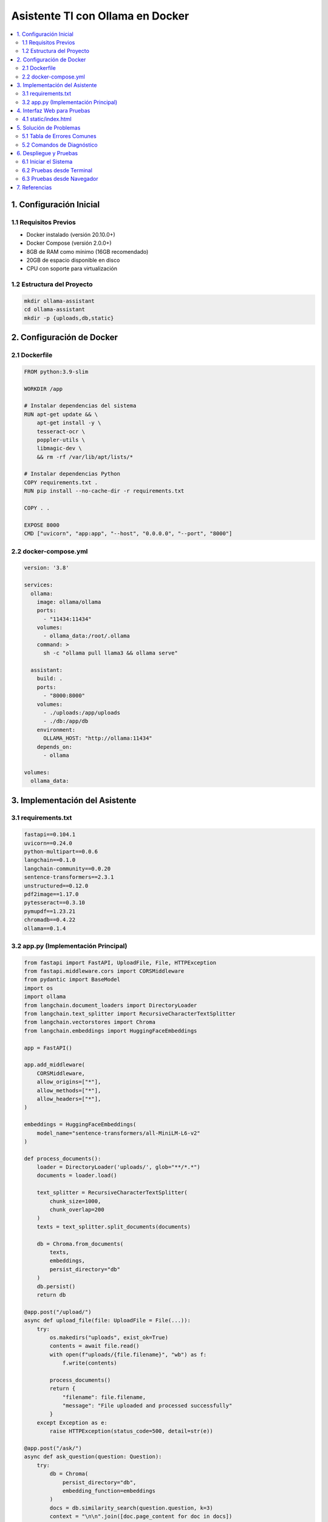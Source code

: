Asistente TI con Ollama en Docker
################################

.. contents::
   :depth: 4
   :local:
   :backlinks: top

1. Configuración Inicial
=======================

1.1 Requisitos Previos
---------------------

- Docker instalado (versión 20.10.0+)
- Docker Compose (versión 2.0.0+)
- 8GB de RAM como mínimo (16GB recomendado)
- 20GB de espacio disponible en disco
- CPU con soporte para virtualización

1.2 Estructura del Proyecto
---------------------------

.. code-block:: bash

   mkdir ollama-assistant
   cd ollama-assistant
   mkdir -p {uploads,db,static}

2. Configuración de Docker
=========================

2.1 Dockerfile
-------------

.. code-block:: dockerfile

   FROM python:3.9-slim

   WORKDIR /app

   # Instalar dependencias del sistema
   RUN apt-get update && \
       apt-get install -y \
       tesseract-ocr \
       poppler-utils \
       libmagic-dev \
       && rm -rf /var/lib/apt/lists/*

   # Instalar dependencias Python
   COPY requirements.txt .
   RUN pip install --no-cache-dir -r requirements.txt

   COPY . .

   EXPOSE 8000
   CMD ["uvicorn", "app:app", "--host", "0.0.0.0", "--port", "8000"]

2.2 docker-compose.yml
----------------------

.. code-block:: yaml

   version: '3.8'

   services:
     ollama:
       image: ollama/ollama
       ports:
         - "11434:11434"
       volumes:
         - ollama_data:/root/.ollama
       command: >
         sh -c "ollama pull llama3 && ollama serve"

     assistant:
       build: .
       ports:
         - "8000:8000"
       volumes:
         - ./uploads:/app/uploads
         - ./db:/app/db
       environment:
         OLLAMA_HOST: "http://ollama:11434"
       depends_on:
         - ollama

   volumes:
     ollama_data:

3. Implementación del Asistente
==============================

3.1 requirements.txt
-------------------

.. code-block:: text

   fastapi==0.104.1
   uvicorn==0.24.0
   python-multipart==0.0.6
   langchain==0.1.0
   langchain-community==0.0.20
   sentence-transformers==2.3.1
   unstructured==0.12.0
   pdf2image==1.17.0
   pytesseract==0.3.10
   pymupdf==1.23.21
   chromadb==0.4.22
   ollama==0.1.4

3.2 app.py (Implementación Principal)
------------------------------------

.. code-block:: python

   from fastapi import FastAPI, UploadFile, File, HTTPException
   from fastapi.middleware.cors import CORSMiddleware
   from pydantic import BaseModel
   import os
   import ollama
   from langchain.document_loaders import DirectoryLoader
   from langchain.text_splitter import RecursiveCharacterTextSplitter
   from langchain.vectorstores import Chroma
   from langchain.embeddings import HuggingFaceEmbeddings

   app = FastAPI()

   app.add_middleware(
       CORSMiddleware,
       allow_origins=["*"],
       allow_methods=["*"],
       allow_headers=["*"],
   )

   embeddings = HuggingFaceEmbeddings(
       model_name="sentence-transformers/all-MiniLM-L6-v2"
   )

   def process_documents():
       loader = DirectoryLoader('uploads/', glob="**/*.*")
       documents = loader.load()
       
       text_splitter = RecursiveCharacterTextSplitter(
           chunk_size=1000,
           chunk_overlap=200
       )
       texts = text_splitter.split_documents(documents)
       
       db = Chroma.from_documents(
           texts,
           embeddings,
           persist_directory="db"
       )
       db.persist()
       return db

   @app.post("/upload/")
   async def upload_file(file: UploadFile = File(...)):
       try:
           os.makedirs("uploads", exist_ok=True)
           contents = await file.read()
           with open(f"uploads/{file.filename}", "wb") as f:
               f.write(contents)
           
           process_documents()
           return {
               "filename": file.filename,
               "message": "File uploaded and processed successfully"
           }
       except Exception as e:
           raise HTTPException(status_code=500, detail=str(e))

   @app.post("/ask/")
   async def ask_question(question: Question):
       try:
           db = Chroma(
               persist_directory="db",
               embedding_function=embeddings
           )
           docs = db.similarity_search(question.question, k=3)
           context = "\n\n".join([doc.page_content for doc in docs])
           
           prompt = f"""
           Basado en el siguiente contexto, responde la pregunta.
           Contexto: {context}
           Pregunta: {question.question}
           Respuesta:
           """
           
           response = ollama.chat(
               model='llama3',
               messages=[{'role': 'user', 'content': prompt}]
           )
           return {"answer": response['message']['content']}
       except Exception as e:
           raise HTTPException(status_code=500, detail=str(e))

4. Interfaz Web para Pruebas
============================

4.1 static/index.html
---------------------

.. code-block:: html

   <!DOCTYPE html>
   <html>
   <head>
       <title>Asistente TI</title>
       <style>
           body { font-family: Arial; max-width: 800px; margin: 0 auto; padding: 20px; }
           .container { display: flex; flex-direction: column; gap: 20px; }
           textarea, input, button { padding: 10px; font-size: 16px; }
           button { cursor: pointer; background: #4CAF50; color: white; border: none; }
           #response { border: 1px solid #ddd; padding: 15px; min-height: 100px; }
       </style>
   </head>
   <body>
       <div class="container">
           <h1>Asistente TI con Ollama</h1>
           
           <h2>Subir Documento</h2>
           <input type="file" id="fileInput">
           <button onclick="uploadFile()">Subir Archivo</button>
           
           <h2>Hacer Pregunta</h2>
           <textarea id="questionInput" placeholder="Escribe tu pregunta aquí..."></textarea>
           <button onclick="askQuestion()">Preguntar</button>
           
           <h2>Respuesta:</h2>
           <div id="response"></div>
       </div>

       <script>
           async function uploadFile() {
               const fileInput = document.getElementById('fileInput');
               const responseDiv = document.getElementById('response');
               
               if (!fileInput.files.length) {
                   responseDiv.textContent = "Por favor selecciona un archivo";
                   return;
               }

               const formData = new FormData();
               formData.append('file', fileInput.files[0]);

               try {
                   const response = await fetch('http://localhost:8000/upload/', {
                       method: 'POST',
                       body: formData
                   });
                   const data = await response.json();
                   responseDiv.textContent = `Archivo subido: ${JSON.stringify(data)}`;
               } catch (error) {
                   responseDiv.textContent = `Error: ${error.message}`;
               }
           }

           async function askQuestion() {
               const question = document.getElementById('questionInput').value;
               const responseDiv = document.getElementById('response');
               
               if (!question) {
                   responseDiv.textContent = "Por favor escribe una pregunta";
                   return;
               }

               try {
                   const response = await fetch('http://localhost:8000/ask/', {
                       method: 'POST',
                       headers: {
                           'Content-Type': 'application/json',
                       },
                       body: JSON.stringify({ question: question })
                   });
                   const data = await response.json();
                   responseDiv.textContent = data.answer;
               } catch (error) {
                   responseDiv.textContent = `Error: ${error.message}`;
               }
           }
       </script>
   </body>
   </html>

5. Solución de Problemas
========================

5.1 Tabla de Errores Comunes
----------------------------

+--------------------------------+-----------------------------------------------+
| Error                          | Solución                                      |
+================================+===============================================+
| ModuleNotFoundError            | Verificar e instalar dependencias faltantes   |
|                                | Reconstruir imágenes Docker                   |
+--------------------------------+-----------------------------------------------+
| No space left on device        | Limpiar espacio en Docker:                    |
|                                | ``docker system prune -a --volumes``          |
+--------------------------------+-----------------------------------------------+
| Model 'llama3' not found       | Descargar modelo manualmente:                 |
|                                | ``docker exec ollama ollama pull llama3``     |
+--------------------------------+-----------------------------------------------+
| CUDA out of memory            | Reducir tamaño del modelo o aumentar RAM      |
+--------------------------------+-----------------------------------------------+

5.2 Comandos de Diagnóstico
---------------------------

.. code-block:: bash

   # Ver logs de Ollama
   docker logs ollama -f --tail 100

   # Ver logs del asistente
   docker-compose logs -f assistant

   # Ver uso de recursos
   docker stats

   # Listar modelos instalados
   docker exec ollama ollama list

6. Despliegue y Pruebas
=======================

6.1 Iniciar el Sistema
----------------------

.. code-block:: bash

   docker-compose up --build -d

6.2 Pruebas desde Terminal
--------------------------

Prueba de carga de documentos:

.. code-block:: bash

   curl -X POST -F "file=@documento.pdf" http://localhost:8000/upload/

Prueba de consulta:

.. code-block:: bash

   curl -X POST -H "Content-Type: application/json" \
   -d '{"question":"¿Qué contiene el documento?"}' \
   http://localhost:8000/ask/

6.3 Pruebas desde Navegador
---------------------------

Acceder a la interfaz web en:
``http://localhost:8000/static/index.html``

7. Referencias
=============

- `Documentación Oficial de Ollama <https://ollama.ai/>`_
- `Documentación de Docker <https://docs.docker.com/>`_
- `Documentación de FastAPI <https://fastapi.tiangolo.com/>`_
